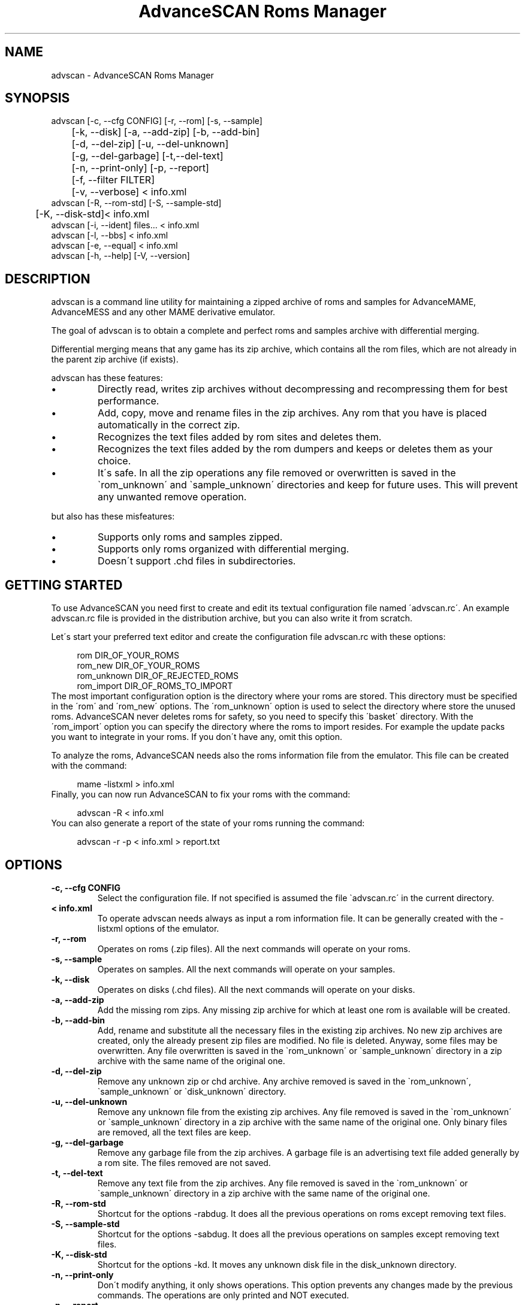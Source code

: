 .TH "AdvanceSCAN Roms Manager" 1
.SH NAME
advscan \- AdvanceSCAN Roms Manager
.SH SYNOPSIS 
advscan [\-c, \-\-cfg CONFIG] [\-r, \-\-rom] [\-s, \-\-sample]
.PD 0
.PP
.PD
	[\-k, \-\-disk] [\-a, \-\-add\-zip] [\-b, \-\-add\-bin]
.PD 0
.PP
.PD
	[\-d, \-\-del\-zip] [\-u, \-\-del\-unknown]
.PD 0
.PP
.PD
	[\-g, \-\-del\-garbage] [\-t,\-\-del\-text]
.PD 0
.PP
.PD
	[\-n, \-\-print\-only] [\-p, \-\-report]
.PD 0
.PP
.PD
	[\-f, \-\-filter FILTER]
.PD 0
.PP
.PD
	[\-v, \-\-verbose] < info.xml
.PD 0
.PP
.PD
.PP
advscan [\-R, \-\-rom\-std] [\-S, \-\-sample\-std]
.PD 0
.PP
.PD
	[\-K, \-\-disk\-std]< info.xml
.PD 0
.PP
.PD
.PP
advscan [\-i, \-\-ident] files... < info.xml
.PD 0
.PP
.PD
.PP
advscan [\-l, \-\-bbs] < info.xml
.PD 0
.PP
.PD
.PP
advscan [\-e, \-\-equal] < info.xml
.PD 0
.PP
.PD
.PP
advscan [\-h, \-\-help] [\-V, \-\-version]
.PD 0
.PP
.PD
.SH DESCRIPTION 
advscan is a command line utility for maintaining a zipped
archive of roms and samples for AdvanceMAME, AdvanceMESS
and any other MAME derivative emulator.
.PP
The goal of advscan is to obtain a complete and perfect roms
and samples archive with differential merging.
.PP
Differential merging means that any game has its zip archive,
which contains all the rom files, which are not already in
the parent zip archive (if exists).
.PP
advscan has these features:
.PD 0
.IP \(bu
Directly read, writes zip archives without decompressing
and recompressing them for best performance.
.IP \(bu
Add, copy, move and rename files in the zip
archives. Any rom that you have is placed
automatically in the correct zip.
.IP \(bu
Recognizes the text files added by rom sites and
deletes them.
.IP \(bu
Recognizes the text files added by the rom dumpers
and keeps or deletes them as your choice.
.IP \(bu
It\'s safe. In all the zip operations any file
removed or overwritten is saved in the
\`rom_unknown\' and \`sample_unknown\' directories and keep
for future uses. This will prevent any unwanted
remove operation.
.PD
.PP
but also has these misfeatures:
.PD 0
.IP \(bu
Supports only roms and samples zipped.
.IP \(bu
Supports only roms organized with differential merging.
.IP \(bu
Doesn\'t support .chd files in subdirectories.
.PD
.SH GETTING STARTED 
To use AdvanceSCAN you need first to create and edit its textual
configuration file named \'advscan.rc\'. An example advscan.rc file
is provided in the distribution archive, but you can also write
it from scratch.
.PP
Let\'s start your preferred text editor and create the configuration
file advscan.rc with these options:
.PP
.RS 4
rom DIR_OF_YOUR_ROMS
.PD 0
.PP
.PD
rom_new DIR_OF_YOUR_ROMS
.PD 0
.PP
.PD
rom_unknown DIR_OF_REJECTED_ROMS
.PD 0
.PP
.PD
rom_import DIR_OF_ROMS_TO_IMPORT
.PD 0
.PP
.PD
.RE
.PP
The most important configuration option is the directory where
your roms are stored. This directory must be specified in the
\'rom\' and \'rom_new\' options.
The \'rom_unknown\' option is used to select the directory where
store the unused roms. AdvanceSCAN never deletes roms for safety,
so you need to specify this \'basket\' directory.
With the \'rom_import\' option you can specify the directory where
the roms to import resides. For example the update packs you want
to integrate in your roms. If you don\'t have any, omit this option.
.PP
To analyze the roms, AdvanceSCAN needs also the roms
information file from the emulator. This file can be created
with the command:
.PP
.RS 4
mame \-listxml > info.xml
.PD 0
.PP
.PD
.RE
.PP
Finally, you can now run AdvanceSCAN to fix your roms with
the command:
.PP
.RS 4
advscan \-R < info.xml
.PD 0
.PP
.PD
.RE
.PP
You can also generate a report of the state of your roms
running the command:
.PP
.RS 4
advscan \-r \-p < info.xml > report.txt
.PD 0
.PP
.PD
.RE
.SH OPTIONS 
.TP
.B \-c, \-\-cfg CONFIG
Select the configuration file. If not specified is
assumed the file \`advscan.rc\' in the current
directory.
.TP
.B < info.xml
To operate advscan needs always as input a rom
information file. It can be generally created with
the \-listxml options of the emulator.
.TP
.B \-r, \-\-rom
Operates on roms (.zip files). All the next commands
will operate on your roms.
.TP
.B \-s, \-\-sample
Operates on samples. All the next commands will
operate on your samples.
.TP
.B \-k, \-\-disk
Operates on disks (.chd files). All the next commands
will operate on your disks.
.TP
.B \-a, \-\-add\-zip
Add the missing rom zips. Any missing zip archive
for which at least one rom is available will be created.
.TP
.B \-b, \-\-add\-bin
Add, rename and substitute all the necessary files
in the existing zip archives. No new zip archives
are created, only the already present zip files are
modified. No file is deleted. Anyway, some files may
be overwritten. Any file overwritten is saved in
the \`rom_unknown\' or \`sample_unknown\' directory in
a zip archive with the same name of the original
one.
.TP
.B \-d, \-\-del\-zip
Remove any unknown zip or chd archive. Any archive
removed is saved in the \`rom_unknown\',
\`sample_unknown\' or \`disk_unknown\' directory.
.TP
.B \-u, \-\-del\-unknown
Remove any unknown file from the existing zip
archives. Any file removed is saved in the
\`rom_unknown\' or \`sample_unknown\' directory in a
zip archive with the same name of the original one.
Only binary files are removed, all the text files
are keep.
.TP
.B \-g, \-\-del\-garbage
Remove any garbage file from the zip archives. A
garbage file is an advertising text file added
generally by a rom site. The files removed are not
saved.
.TP
.B \-t, \-\-del\-text
Remove any text file from the zip archives. Any
file removed is saved in the \`rom_unknown\' or
\`sample_unknown\' directory in a zip archive with the
same name of the original one.
.TP
.B \-R, \-\-rom\-std
Shortcut for the options \-rabdug. It does all the
previous operations on roms except removing text
files.
.TP
.B \-S, \-\-sample\-std
Shortcut for the options \-sabdug. It does all the
previous operations on samples except removing text
files.
.TP
.B \-K, \-\-disk\-std
Shortcut for the options \-kd. It moves any unknown
disk file in the disk_unknown directory.
.TP
.B \-n, \-\-print\-only
Don\'t modify anything, it only shows operations.
This option prevents any changes made by the
previous commands. The operations are only printed and
NOT executed.
.TP
.B \-p, \-\-report
Write an extensive text report with the list of
good, bad and missing roms or/and samples. The
content of any zip archive with missing files is
printed. You must also specify the \-r or/and \-s
options.
.TP
.B \-P, \-\-report\-file
Write a small text report with information on the
present files, listing incomplete, duplicate or
missing required zips.
.TP
.B \-f, \-\-filter FILTER
Apply a specific filter at the rom list. Check the
FILTERS chapter for a detailed list of filters available.
.TP
.B \-v, \-\-verbose
Print a more verbose report. The content of any zip
archive is printed if it contains at least one
unknow or bad rom file.
.SH INFORMATION OPTIONS 
The following options are used only to print information.
These options don\'t need the configuration file and don\'t
access you roms.
.TP
.B \-i, \-\-ident files...
Identify the files specified. Only the information
present in the info file is used.
.TP
.B \-l, \-\-bbs
Print a standard \`.bbs\' files with the description
of all the roms in the info file.
.TP
.B \-e, \-\-equal
Print a list of all the duplicate roms present in
the info file. Only the information present in the
info file is used.
.TP
.B \-h, \-\-help
Print a short help screen.
.TP
.B \-V, \-\-version
Print the program version.
.SH IDENTIFICATION 
Rom files are identified by their crc and size. The roms
are not really decompressed, but the crc values stored in
the zip archives are used. If a rom has an incorrect crc or
size, but it has a correct name, it\'s maintained if
doesn\'t exist a valid alternative.
.PP
Sample files are identified only by their names. This
limits the possible operations. Essentially advscan can
report only missing samples.
.PP
Garbage files are identified by their size and crc.
.PP
All the others files are identified with this algorithm:
.PD 0
.IP \(bu
If the name is like *.sam, *.wav it\'s considered an
unknown binary file.
.IP \(bu
If the name is like *.doc, *.txt, *.nfo,
*.diz, readme.* it\'s considered a text file.
.IP \(bu
If the size is a power of 2 it\'s considered an
unknown binary file.
.IP \(bu
Otherwise it\'s considered a text file.
.PD
.SH CONFIGURATION 
To run advscan you need two files. The rom information
file and the configuration file.
.PP
The rom information file is the file that contains the
information of all the roms used by the emulator. It can
be made with the command:
.PP
.RS 4
mame \-listxml > info.xml
.PD 0
.PP
.PD
.RE
.PP
This file is expected as input of advscan. So, you can use
this command:
.PP
.RS 4
advscan [options] < info.xml
.PD 0
.PP
.PD
.RE
.PP
Or combine the two commands together:
.PP
.RS 4
mame \-listxml | advscan [options]
.PD 0
.PP
.PD
.RE
.PP
The configuration file is a text file that describes your
directories structure. You can use absolute path or
relative path. Relative path is relative to the current
directory from where you run advscan.
.PP
In Unix the PATH separator is \`:\'. In DOS and Windows the PATH
separator is \`;\'. The following options are expressed with the
Unix format.
.TP
.B rom PATH:PATH...
List of paths where the roms are placed. These are
the zip archives, which are modified and fixed.
.TP
.B rom_new PATH
Single directory where the new created zip archives are
placed. It\'s STRONGLY suggested to put this path
ALSO in the \`rom\' specification. Otherwise at the
next run the zip archives are recreated.
.TP
.B rom_import PATH:PATH...
List of directory trees where other roms files are
placed. These are used for importing rom file missing
in rompath. These files are only read and never
modified in any way. It\'s very useful to insert
here any rom directories of any other arcade
emulators. When a new game will be supported the rom
archive will be made automatically.
.TP
.B rom_unknown PATH
Single directory where unknown rom zip archives will be
moved. In this directory is inserted any rom file
removed from the rom zip archives. However, any rom
file is automatically deleted by advscan if it\'s
duplicated in an archive listed on the \`rom\' or
\`rom_import\' options.
.TP
.B sample PATH:PATH...
List of paths where the samples are placed. These
are the zip archives, which are modified and fixed.
.TP
.B sample_unknown PATH
Single path where unknown sample zip archives will
be moved. In this directory is inserted any sample
file removed from the sample zip archives.
.TP
.B disk PATH:PATH...
List of paths where the disks are placed. These
are the chd archives.
.TP
.B disk_unknown PATH
Single path where unknown disk chd archives will
be moved.
.PP
If the \-c option is not specified the configuration file
is read from ./advscan.rc.
.PP
The files advscan.rc.linux and advscan.rc.dos are two
examples of configuration files.
.SH DAMAGED FILES 
If a damaged .zip or .chd file is detected, it\'s renamed
with a new name appending the extension \[dq].damaged\[dq].
For .chd file it may happen that the file is a disk image
with an old format.
.PP
If the rename operation isn\'t possible the program aborts.
.PP
Please note that the program doesn\'t execute an
extensive test to detect damaged files.
.SH FILTERS 
As default advscan uses all the rom definitions, including also
unplayable games. If you prefere you can use only a subset
of the roms defined with the \-\-filter option.
.PP
The filters available are:
.RS 4
.PD 0
.HP 4
.I working
Use only working roms. A working rom is a rom
reported working or a rom needed by another working
rom. A rom is reported working if it isn\'t marked
with the \[dq]preliminary\[dq] flag in the driver, video or
sound. This should be the preferred filter which only
store playable games.
.HP 4
.I preliminary
Use only roms which are not in the \[dq]working\[dq]
subset.
.HP 4
.I working_parent
Use only working parent roms from the
\[dq]working\[dq] subset excluding clones. If a parent rom
is not working but it has a working clone, both
the parent and the clone are used.
This is the preferred filter if you want only one
working game for any parent/clones group.
.HP 4
.I working_clone
Use only roms which  are in the \[dq]working\[dq]
subset but not in the \[dq]working_parent\[dq] subset.
.PD
.RE
.PP
For example, if you want to keep preliminary and working roms in
different directories, you can setup two different advscan.rc files
with different directories but sharing the \`rom_unknown\' dir to allow
automatic rom moving between the two sets.
If this is your configuration, to update your romset, you need to
run advscan three times:
.RS 4
.PD 0
.HP 4
.I on working set
To export preliminary roms in the
rom_unknown dir.
.HP 4
.I on preliminary set
To import preliminary roms and export
working roms in the rom_unknown dir.
.HP 4
.I on working set
To import working rom from the
rom_unknown dir.
.PD
.RE
.PP
For example:
.PP
.RS 4
advscan \-R \-c advscan\-wrk.rc \-f working < advmame.xml > rom_wrk.log
advscan \-R \-c advscan\-pre.rc \-f preliminary < advmame.xml > rom_pre.log
advscan \-R \-c advscan\-wrk.rc \-f working < advmame.xml > rom_wrk.log
.RE
.SH REPORT FORMAT 
The report generated with the \-p option contains some text
tag explained here:
.TP
.B rom_good
A recognized good rom. The rom is recognized by its
name, crc and size.
.TP
.B rom_bad
A recognized bad rom with an incorrect size or crc.
The rom is recognized by its name.
.TP
.B rom_miss
A missing rom.
.TP
.B disk_bad
A recognized bad disk with an incorrect hash.
The disk is recognized by its name.
.TP
.B nodump_good
A fake \[dq]NO GOOD DUMP KNOWN\[dq] rom. The rom is
recognized by its name, size and crc.
.TP
.B nodump_miss
A missing \[dq]NO GOOD DUMP KNOWN\[dq] rom. It\'s the normal
condition, a no dump rom must be missing.
.TP
.B nodump_bad
A recognized bad \[dq]NO GOOD DUMP KNOWN\[dq] rom. The rom is
recognized by its name.
.TP
.B sound_good
A recognized good sound sample. The sample is
recognized by its name.
.TP
.B sound_miss
A missing sound sample.
.TP
.B text
An unknown text file.
.TP
.B binary
An unknown binary file.
.TP
.B garbage
A recognized garbage file. A garbage file is an
advertising text file added generally by a rom
site. The file is recognized by its name, size and
crc.
.SH EXAMPLES 
For the generic use you need to run advscan with the
options:
.PP
.RS 4
advscan \-R < info.xml
.PD 0
.PP
.PD
.RE
.PP
This command will fix your rom collection (without removing
the precious text files).
.PP
To check in advance all the operations that will be done
you can use the command:
.PP
.RS 4
advscan \-R \-n < info.xml
.PD 0
.PP
.PD
.RE
.PP
which only show the operations.
.PP
To only generate an extensive report of your rom set you
can use the command:
.PP
.RS 4
advscan \-r \-p < info.xml > report.txt
.PD 0
.PP
.PD
.RE
.PP
To increase the verbosity of the printed information you
can add the \-v switch.
.SH COPYRIGHT 
This file is Copyright (C) 2003, 2004, 2008 Andrea Mazzoleni, Filipe Estima
.SH SEE ALSO 
advdiff(1)
